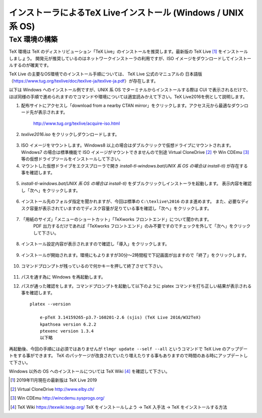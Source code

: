=============================================================
インストーラによるTeX Liveインストール (Windows / UNIX 系 OS)
=============================================================


TeX 環境の構築
==============
TeX 環境は TeX のディストリビューション「TeX Live」のインストールを推奨します。最新版の TeX Live [#texlive]_ をインストールしましょう。
開発元が推奨しているのはネットワークインストーラの利用ですが、ISO イメージをダウンロードしてインストールするのが確実です。

TeX Live の主要なOS環境でのインストール手順については、 TeX Live 公式のマニュアルの
日本語版（https://www.tug.org/texlive/doc/texlive-ja/texlive-ja.pdf）が存在します。


以下は Windows へのインストール例ですが、UNIX 系 OS でターミナルからインストールする際は CUI で表示されるだけで、
ほぼ同様の手順で進められますのでコマンドや環境については適宜読みかえて下さい。TeX Live2016を例として説明します。

1. 配布サイトにアクセスし「download from a nearby CTAN mirror」をクリックします。アクセス元から最適なダウンロード先が表示されます。

    http://www.tug.org/texlive/acquire-iso.html

2. *texlive2016.iso* をクリックしダウンロードします。

.. figure:: iso_on_web.png
   :scale: 50 %

3. ISO イメージをマウントします。Windows8 以上の場合はダブルクリックで仮想ドライブにマウントされます。
   Windows7 の場合は標準機能で ISO イメージがマウントできませんので別途 Virtual CloneDrive [#virtualclonedrive]_ や Win CDEmu [#wincdemu]_ 等の仮想ドライブツールをインストールして下さい。

4. マウントした仮想ドライブをエクスプローラで開き *install-tl-windows.bat(UNIX 系 OS の場合は install-tl)* が存在する事を確認します。

.. figure:: install-tl-windows.png
   :scale: 50 %

5. *install-tl-windows.bat(UNIX 系 OS の場合は install-tl)* をダブルクリックしインストーラを起動します。
   表示内容を確認し「次へ」をクリックします。

.. figure:: texlive_installer_01.png
   :scale: 50 %

6. インストール先のフォルダ指定を聞かれますが、今回は標準の ``C:\texlive\2016`` のまま進めます。
   また、必要なディスク容量が表示されていますのでディスク容量が足りている事を確認し「次へ」をクリックします。

.. figure:: texlive_installer_02.png
   :scale: 50 %

7. 「用紙のサイズ」「メニューのショートカット」「TeXworks フロントエンド」について聞かれます。
    PDF 出力するだけであれば「TeXworks フロントエンド」のみ不要ですのでチェックを外して「次へ」をクリックして下さい。

.. figure:: texlive_installer_03.png
   :scale: 50 %

8. インストール設定内容が表示されますので確認し「導入」をクリックします。

.. figure:: texlive_installer_04.png
   :scale: 50 %

9. インストールが開始されます。環境にもよりますが30分～2時間程で下記画面が出ますので「終了」をクリックします。

.. figure:: texlive_installer_05.png
   :scale: 50 %

10. コマンドプロンプトが残っているので何かキーを押して終了させて下さい。

.. figure:: texlive_installer_06.png
   :scale: 50 %

11. パスを通す為に Windows を再起動します。

12. パスが通った確認をします。コマンドプロンプトを起動して以下のように platex コマンドを打ち正しい結果が表示される事を確認します。 ::

      platex --version

          e-pTeX 3.14159265-p3.7-160201-2.6 (sjis) (TeX Live 2016/W32TeX)
          kpathsea version 6.2.2
          ptexenc version 1.3.4
          以下略

再起動後、今回の手順には必須ではありませんが ``tlmgr update --self --all`` というコマンドで TeX Live のアップデートをする事ができます。
TeX のパッケージが改良されていたり増えたりする事もありますので時間のある時にアップデートして下さい。

Windows 以外の OS へのインストールについては TeX Wiki [#texlive-install]_ を確認して下さい。

.. [#texlive] 2019年11月現在の最新版は TeX Live 2019
.. [#virtualclonedrive] Virtual CloneDrive http://www.elby.ch/
.. [#wincdemu] Win CDEmu http://wincdemu.sysprogs.org/
.. [#texlive-install] TeX Wiki https://texwiki.texjp.org/ TeX をインストールしよう → TeX 入手法 → TeX をインストールする方法

